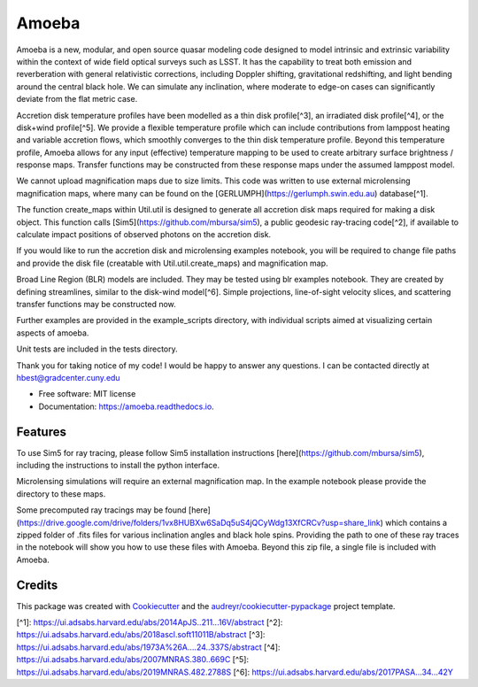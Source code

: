 ======
Amoeba
======


.. image:: https://img.shields.io/pypi/v/amoeba.svg
        :target: https://pypi.python.org/pypi/amoeba

.. image:: https://img.shields.io/travis/Henry-Best-01/amoeba.svg
        :target: https://travis-ci.com/Henry-Best-01/amoeba

.. image:: https://readthedocs.org/projects/amoeba/badge/?version=latest
        :target: https://amoeba.readthedocs.io/en/latest/?version=latest
        :alt: Documentation Status



Amoeba is a new, modular, and open source quasar modeling code designed to model intrinsic and extrinsic variability within the context of wide field optical surveys such as LSST. It has the capability to treat both emission and reverberation with general relativistic corrections, including Doppler shifting, gravitational redshifting, and light bending around the central black hole. We can simulate any inclination, where moderate to edge-on cases can significantly deviate from the flat metric case. 

Accretion disk temperature profiles have been modelled as a thin disk profile[^3], an irradiated disk profile[^4], or the disk+wind profile[^5]. We provide a flexible temperature profile which can include contributions from lamppost heating and variable accretion flows, which smoothly converges to the thin disk temperature profile. Beyond this temperature profile, Amoeba allows for any input (effective) temperature mapping to be used to create arbitrary surface brightness / response maps. Transfer functions may be constructed from these response maps under the assumed lamppost model.

We cannot upload magnification maps due to size limits. This code was written to use external microlensing magnification maps, where many can be found on the [GERLUMPH](https://gerlumph.swin.edu.au) database[^1]. 

The function create_maps within Util.util is designed to generate all accretion disk maps required for making a disk object. This function calls [Sim5](https://github.com/mbursa/sim5), a public geodesic ray-tracing code[^2], if available to calculate impact positions of observed photons on the accretion disk.

If you would like to run the accretion disk and microlensing examples notebook, you will be required to change file paths and provide the disk file (creatable with Util.util.create_maps) and magnification map.

Broad Line Region (BLR) models are included. They may be tested using blr examples notebook. They are created by defining streamlines, similar to the disk-wind model[^6]. Simple projections, line-of-sight velocity slices, and scattering transfer functions may be constructed now.

Further examples are provided in the example_scripts directory, with individual scripts aimed at visualizing certain aspects of amoeba.

Unit tests are included in the tests directory. 

Thank you for taking notice of my code! I would be happy to answer any questions. I can be contacted directly at hbest@gradcenter.cuny.edu


* Free software: MIT license
* Documentation: https://amoeba.readthedocs.io.


Features
--------


To use Sim5 for ray tracing, please follow Sim5 installation instructions [here](https://github.com/mbursa/sim5), including the instructions to install the python interface.

Microlensing simulations will require an external magnification map. In the example notebook please provide the directory to these maps.

Some precomputed ray tracings may be found [here](https://drive.google.com/drive/folders/1vx8HUBXw6SaDq5uS4jQCyWdg13XfCRCv?usp=share_link) which contains a zipped folder of .fits files for various inclination angles and black hole spins. Providing the path to one of these ray traces in the notebook will show you how to use these files with Amoeba. Beyond this zip file, a single file is included with Amoeba.


Credits
-------

This package was created with Cookiecutter_ and the `audreyr/cookiecutter-pypackage`_ project template.

.. _Cookiecutter: https://github.com/audreyr/cookiecutter
.. _`audreyr/cookiecutter-pypackage`: https://github.com/audreyr/cookiecutter-pypackage



[^1]: https://ui.adsabs.harvard.edu/abs/2014ApJS..211...16V/abstract
[^2]: https://ui.adsabs.harvard.edu/abs/2018ascl.soft11011B/abstract
[^3]: https://ui.adsabs.harvard.edu/abs/1973A%26A....24..337S/abstract
[^4]: https://ui.adsabs.harvard.edu/abs/2007MNRAS.380..669C
[^5]: https://ui.adsabs.harvard.edu/abs/2019MNRAS.482.2788S
[^6]: https://ui.adsabs.harvard.edu/abs/2017PASA...34...42Y

